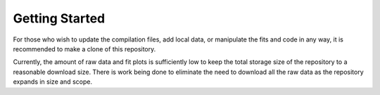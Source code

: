 Getting Started
===============

For those who wish to update the compilation files, add local data, or manipulate the fits and code in any way, it is recommended to make a clone of this repository.

Currently, the amount of raw data and fit plots is sufficiently low to keep the total storage size of the repository to a reasonable download size. There is work being done to eliminate the need to download all the raw data as the repository expands in size and scope.